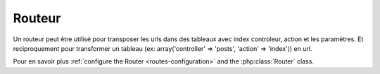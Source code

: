 Routeur
######

Un routeur peut être utilisé pour transposer les urls dans des tableaux avec index
controleur, action et les paramètres. Et reciproquement pour transformer un tableau (ex: array('controller' => 'posts',
'action' => 'index')) en url.

Pour en savoir plus :ref:`configure the Router <routes-configuration>` and
the :php:class:`Router` class.



.. meta::
    :title lang=fr: Router
    :keywords lang=fr: array controleur,php classe,indexes,urls,configure routeur,parametres